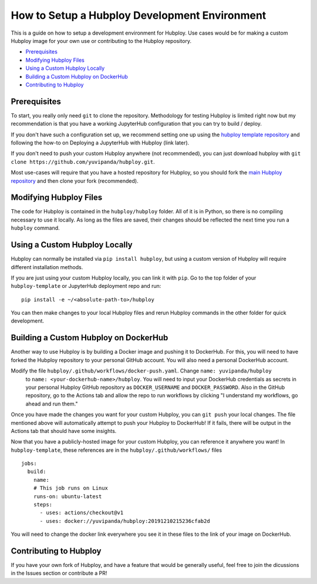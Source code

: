 ==============================================
How to Setup a Hubploy Development Environment
==============================================

This is a guide on how to setup a development environment for Hubploy. Use cases would be for 
making a custom Hubploy image for your own use or contributing to the Hubploy repository.

* `Prerequisites`_
* `Modifying Hubploy Files`_
* `Using a Custom Hubploy Locally`_
* `Building a Custom Hubploy on DockerHub`_
* `Contributing to Hubploy`_

Prerequisites
===========================

To start, you really only need ``git`` to clone the repository. Methodology for testing Hubploy is 
limited right now but my recommendation is that you have a working JupyterHub configuration that 
you can try to build / deploy.

If you don't have such a configuration set up, we recommend setting one up using the 
`hubploy template repository <https://github.com/yuvipanda/hubploy-template>`_ and following the 
how-to on Deploying a JupyterHub with Hubploy (link later).

If you don't need to push your custom Hubploy anywhere (not recommended), you can just download 
hubploy with ``git clone https://github.com/yuvipanda/hubploy.git``.

Most use-cases will require that you have a hosted repository for Hubploy, so you should fork the 
`main Hubploy repository <https://github.com/yuvipanda/hubploy>`_ and then clone your fork 
(recommended).


Modifying Hubploy Files
=======================

The code for Hubploy is contained in the ``hubploy/hubploy`` folder. All of it is in Python, so 
there is no compiling necessary to use it locally. As long as the files are saved, their changes 
should be reflected the next time you run a ``hubploy`` command.


Using a Custom Hubploy Locally
==============================

Hubploy can normally be installed via ``pip install hubploy``, but using a custom version of 
Hubploy will require different installation methods.

If you are just using your custom Hubploy locally, you can link it with ``pip``. Go to the top 
folder of your ``hubploy-template`` or JupyterHub deployment repo and run::

  pip install -e ~/<absolute-path-to>/hubploy

You can then make changes to your local Hubploy files and rerun Hubploy commands in the other 
folder for quick development.


Building a Custom Hubploy on DockerHub
======================================

Another way to use Hubploy is by building a Docker image and pushing it to DockerHub. For this, 
you will need to have forked the Hubploy repository to your personal GitHub account. You will also 
need a personal DockerHub account.

Modify the file ``hubploy/.github/workflows/docker-push.yaml``. Change ``name: yuvipanda/hubploy``
 to ``name: <your-dockerhub-name>/hubploy``. You will need to input your DockerHub credentials as 
 secrets in your personal Hubploy GitHub repository as ``DOCKER_USERNAME`` and ``DOCKER_PASSWORD``.
 Also in the GitHub repository, go to the Actions tab and allow the repo to run workflows by 
 clicking "I understand my workflows, go ahead and run them."

Once you have made the changes you want for your custom Hubploy, you can ``git push`` your local 
changes. The file mentioned above will automatically attempt to push your Hubploy to DockerHub! If 
it fails, there will be output in the Actions tab that should have some insights.

Now that you have a publicly-hosted image for your custom Hubploy, you can reference it anywhere 
you want! In ``hubploy-template``, these references are in the ``hubploy/.github/workflows/`` files
::

  jobs:
    build:
      name:
      # This job runs on Linux
      runs-on: ubuntu-latest
      steps:
        - uses: actions/checkout@v1
        - uses: docker://yuvipanda/hubploy:20191210215236cfab2d

You will need to change the docker link everywhere you see it in these files to the link of your 
image on DockerHub.


Contributing to Hubploy
=======================

If you have your own fork of Hubploy, and have a feature that would be generally useful, feel free 
to join the dicussions in the Issues section or contribute a PR!
